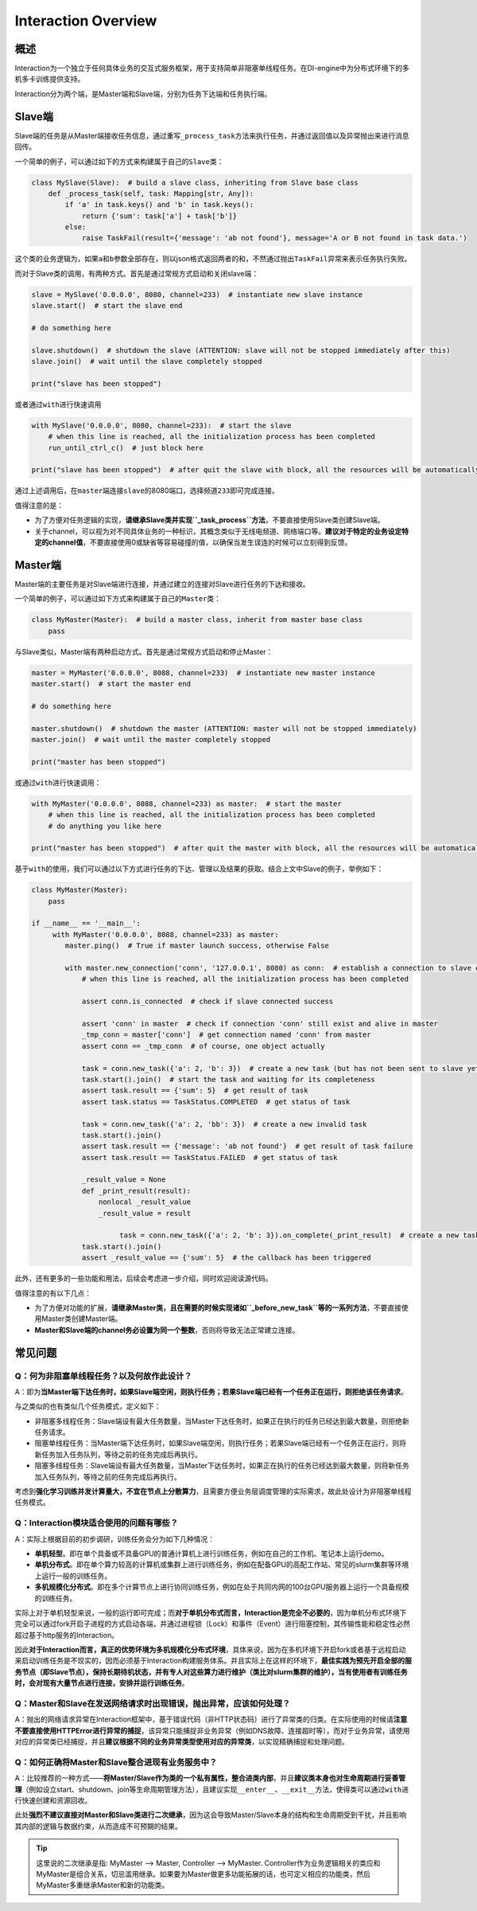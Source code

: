 .. _header-n0:

Interaction Overview
====================

.. _header-n2:

概述
----

Interaction为一个独立于任何具体业务的交互式服务框架，用于支持简单非阻塞单线程任务。在DI-engine中为分布式环境下的多机多卡训练提供支持。

Interaction分为两个端，是Master端和Slave端，分别为任务下达端和任务执行端。

.. _header-n9:

Slave端
-------

Slave端的任务是从Master端接收任务信息，通过重写\ ``_process_task``\ 方法来执行任务，并通过返回值以及异常抛出来进行消息回传。

一个简单的例子，可以通过如下的方式来构建属于自己的\ ``Slave``\ 类：

.. code:: python

   class MySlave(Slave):  # build a slave class, inheriting from Slave base class
       def _process_task(self, task: Mapping[str, Any]):
           if 'a' in task.keys() and 'b' in task.keys():
               return {'sum': task['a'] + task['b']}
           else:
               raise TaskFail(result={'message': 'ab not found'}, message='A or B not found in task data.')

这个类的业务逻辑为，如果\ ``a``\ 和\ ``b``\ 参数全部存在，则以json格式返回两者的和，不然通过抛出\ ``TaskFail``\ 异常来表示任务执行失败。

而对于Slave类的调用，有两种方式。首先是通过常规方式启动和关闭slave端：

.. code:: python

   slave = MySlave('0.0.0.0', 8080, channel=233)  # instantiate new slave instance
   slave.start()  # start the slave end

   # do something here

   slave.shutdown()  # shutdown the slave (ATTENTION: slave will not be stopped immediately after this)
   slave.join()  # wait until the slave completely stopped

   print("slave has been stopped")

或者通过\ ``with``\ 进行快速调用

.. code:: python

   with MySlave('0.0.0.0', 8080, channel=233):  # start the slave
       # when this line is reached, all the initialization process has been completed
       run_until_ctrl_c()  # just block here

   print("slave has been stopped")  # after quit the slave with block, all the resources will be automatically released, and wait until slave completely stopped

通过上述调用后，在\ ``master``\ 端连接\ ``slave``\ 的8080端口，选择频道\ ``233``\ 即可完成连接。

值得注意的是：

-  为了方便对任务逻辑的实现，\ **请继承Slave类并实现\ ``_task_process``\ 方法**\ ，不要直接使用Slave类创建Slave端。

-  关于channel，可以视为对不同具体业务的一种标识，其概念类似于无线电频道、网络端口等。\ **建议对于特定的业务设定特定的channel值**\ ，不要直接使用0或缺省等容易碰撞的值，以确保当发生误连的时候可以立刻得到反馈。

.. _header-n57:

Master端
--------

Master端的主要任务是对Slave端进行连接，并通过建立的连接对Slave进行任务的下达和接收。

一个简单的例子，可以通过如下方式来构建属于自己的\ ``Master``\ 类：

.. code:: python

   class MyMaster(Master):  # build a master class, inherit from master base class
       pass

与Slave类似，Master端有两种启动方式。首先是通过常规方式启动和停止Master：

.. code:: python

   master = MyMaster('0.0.0.0', 8088, channel=233)  # instantiate new master instance
   master.start()  # start the master end

   # do something here

   master.shutdown()  # shutdown the master (ATTENTION: master will not be stopped immediately)
   master.join()  # wait until the master completely stopped

   print("master has been stopped")

或通过\ ``with``\ 进行快速调用：

.. code:: python

   with MyMaster('0.0.0.0', 8088, channel=233) as master:  # start the master
       # when this line is reached, all the initialization process has been completed
       # do anything you like here

   print("master has been stopped")  # after quit the master with block, all the resources will be automatically released, and wait until master completely stopped

基于\ ``with``\ 的使用，我们可以通过以下方式进行任务的下达、管理以及结果的获取。结合上文中Slave的例子，举例如下：

.. code:: python

   class MyMaster(Master):
       pass

   if __name__ == '__main__':
   	with MyMaster('0.0.0.0', 8088, channel=233) as master:
           master.ping()  # True if master launch success, otherwise False
           
           with master.new_connection('conn', '127.0.0.1', 8080) as conn:  # establish a connection to slave end
               # when this line is reached, all the initialization process has been completed
               
               assert conn.is_connected  # check if slave connected success
               
               assert 'conn' in master  # check if connection 'conn' still exist and alive in master
               _tmp_conn = master['conn']  # get connection named 'conn' from master
               assert conn == _tmp_conn  # of course, one object actually
               
               task = conn.new_task({'a': 2, 'b': 3})  # create a new task (but has not been sent to slave yet)
               task.start().join()  # start the task and waiting for its completeness            
               assert task.result == {'sum': 5}  # get result of task
               assert task.status == TaskStatus.COMPLETED  # get status of task
               
               task = conn.new_task({'a': 2, 'bb': 3})  # create a new invalid task
               task.start().join()
               assert task.result == {'message': 'ab not found'}  # get result of task failure
               assert task.result == TaskStatus.FAILED  # get status of task
               
               _result_value = None
               def _print_result(result):
                   nonlocal _result_value
                   _result_value = result
               
   			task = conn.new_task({'a': 2, 'b': 3}).on_complete(_print_result)  # create a new task with callback
               task.start().join()
               assert _result_value == {'sum': 5}  # the callback has been triggered
               

此外，还有更多的一些功能和用法，后续会考虑进一步介绍，同时欢迎阅读源代码。

值得注意的有以下几点：

-  为了方便对功能的扩展，\ **请继承Master类，且在需要的时候实现诸如\ ``_before_new_task``\ 等的一系列方法**\ ，不要直接使用Master类创建Master端。

-  **Master和Slave端的channel务必设置为同一个整数**\ ，否则将导致无法正常建立连接。

.. _header-n54:

常见问题
--------

.. _header-n13:

Q：何为非阻塞单线程任务？以及何故作此设计？
~~~~~~~~~~~~~~~~~~~~~~~~~~~~~~~~~~~~~~~~~~~

A：即为\ **当Master端下达任务时，如果Slave端空闲，则执行任务；若果Slave端已经有一个任务正在运行，则拒绝该任务请求**\ 。

与之类似的也有类似几个任务模式，定义如下：

-  非阻塞多线程任务：Slave端设有最大任务数量，当Master下达任务时，如果正在执行的任务已经达到最大数量，则拒绝新任务请求。

-  阻塞单线程任务：当Master端下达任务时，如果Slave端空闲，则执行任务；若果Slave端已经有一个任务正在运行，则将新任务加入任务队列，等待之前的任务完成后再执行。

-  阻塞多线程任务：Slave端设有最大任务数量，当Master下达任务时，如果正在执行的任务已经达到最大数量，则将新任务加入任务队列，等待之前的任务完成后再执行。

考虑到\ **强化学习训练并发计算量大，不宜在节点上分散算力**\ ，且需要方便业务层调度管理的实际需求，故此处设计为非阻塞单线程任务模式。

.. _header-n122:

Q：Interaction模块适合使用的问题有哪些？
~~~~~~~~~~~~~~~~~~~~~~~~~~~~~~~~~~~~~~~~

A：实际上根据目前的初步调研，训练任务会分为如下几种情况：

-  **单机轻型**\ 。即在单个具备或不具备GPU的普通计算机上进行训练任务，例如在自己的工作机、笔记本上运行demo。

-  **单机分布式**\ 。即在单个算力较高的计算机或集群上进行训练任务，例如在配备GPU的高配工作站、常见的slurm集群等环境上运行一般的训练任务。

-  **多机规模化分布式**\ 。即在多个计算节点上进行协同训练任务，例如在处于共同内网的100台GPU服务器上运行一个具备规模的训练任务。

实际上对于单机轻型来说，一般的运行即可完成；而\ **对于单机分布式而言，Interaction是完全不必要的**\ ，因为单机分布式环境下完全可以通过fork开启子进程的方式启动各端，并通过进程锁（Lock）和事件（Event）进行阻塞控制，其传输性能和稳定性必然超过基于http服务的Interaction。

因此\ **对于Interaction而言，真正的优势环境为多机规模化分布式环境**\ ，具体来说，因为在多机环境下开启fork或者基于远程启动来启动训练任务是不现实的，因而必须基于Interaction构建服务体系。并且实际上在这样的环境下，\ **最佳实践为预先开启全部的服务节点（即Slave节点），保持长期待机状态，并有专人对这些算力进行维护（类比对slurm集群的维护），当有使用者有训练任务时，会对现有大量节点进行连接，安排并运行训练任务**\ 。

.. _header-n120:

Q：Master和Slave在发送网络请求时出现错误，抛出异常，应该如何处理？
~~~~~~~~~~~~~~~~~~~~~~~~~~~~~~~~~~~~~~~~~~~~~~~~~~~~~~~~~~~~~~~~~~

A：抛出的网络请求异常在Interaction框架中，基于错误代码（非HTTP状态码）进行了异常类的归类。在实际使用的时候请\ **注意不要直接使用HTTPError进行异常的捕捉**\ ，该异常只能捕捉非业务异常（例如DNS故障、连接超时等），而对于业务异常，请使用对应的异常类已经捕捉，并且\ **建议根据不同的业务异常类型使用对应的异常类**\ ，以实现精确捕捉和处理问题。

.. _header-n110:

Q：如何正确将Master和Slave整合进现有业务服务中？
~~~~~~~~~~~~~~~~~~~~~~~~~~~~~~~~~~~~~~~~~~~~~~~~

A：比较推荐的一种方式——**将Master/Slave作为类的一个私有属性，整合进类内部**\ ，并且\ **建议类本身也对生命周期进行妥善管理**\ （例如设立start、shutdown、join等生命周期管理方法），且建议实现\ ``__enter__``\ 、\ ``__exit__``\ 方法，使得类可以通过\ ``with``\ 进行快速创建和资源回收。

此处\ **强烈不建议直接对Master和Slave类进行二次继承**\ ，因为这会导致Master/Slave本身的结构和生命周期受到干扰，并且影响其内部的逻辑与数据约束，从而造成不可预期的结果。

.. tip::

  这里说的二次继承是指: MyMaster --> Master, Controller --> MyMaster. Controller作为业务逻辑相关的类应和MyMaster是组合关系，切忌滥用继承。如果要为Master做更多功能拓展的话，也可定义相应的功能类，然后MyMaster多重继承Master和新的功能类。
